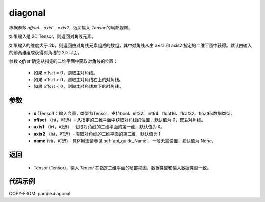 .. _cn_api_tensor_diagonal:

diagonal
-------------------------------

.. py:function:: paddle.diagonal(x, offset=0, axis1=0, axis2=1, name=None)


根据参数 `offset`、`axis1`、`axis2`，返回输入 `Tensor` 的局部视图。

如果输入是 2D Tensor，则返回对角线元素。

如果输入的维度大于 2D，则返回由对角线元素组成的数组，其中对角线从由 axis1 和 axis2 指定的二维平面中获得。默认由输入的前两维组成获得对角线的 2D 平面。

参数 `offset` 确定从指定的二维平面中获取对角线的位置：

    - 如果 offset = 0，则取主对角线。
    - 如果 offset > 0，则取主对角线右上的对角线。
    - 如果 offset < 0，则取主对角线左下的对角线。

参数
:::::::::
    - **x** (Tensor)：输入变量，类型为Tensor，支持bool、int32、int64、float16、float32、float64数据类型。
    - **offset** （int，可选）- 从指定的二维平面中获取对角线的位置，默认值为 0，既主对角线。
    - **axis1** （int，可选）- 获取对角线的二维平面的第一维，默认值为 0。
    - **axis2** （int，可选）- 获取对角线的二维平面的第二维，默认值为 1
    - **name** (str，可选) - 具体用法请参见 :ref:`api_guide_Name`，一般无需设置，默认值为 None。

返回
:::::::::
    - Tensor (Tensor)，输入 `Tensor` 在指定二维平面的局部视图，数据类型和输入数据类型一致。


代码示例
:::::::::

COPY-FROM: paddle.diagonal
